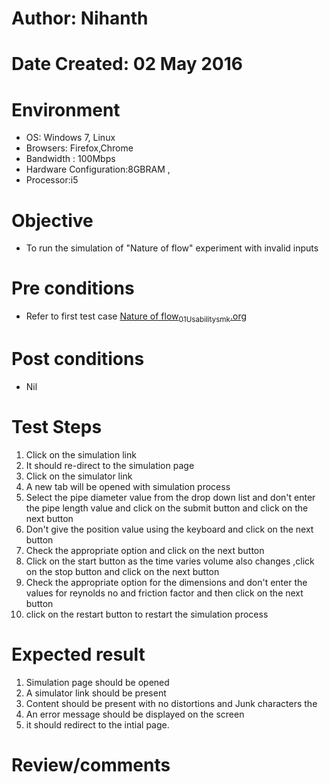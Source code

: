 * Author: Nihanth
* Date Created: 02 May 2016
* Environment
  - OS: Windows 7, Linux
  - Browsers: Firefox,Chrome
  - Bandwidth : 100Mbps
  - Hardware Configuration:8GBRAM , 
  - Processor:i5

* Objective
  - To run the simulation of "Nature of flow" experiment with invalid inputs

* Pre conditions
  - Refer to first test case [[https://github.com/Virtual-Labs/chemical-engg-iitb/blob/master/test-cases/integration_test-cases/Nature of flow/Nature of flow_01_Usability_smk.org][Nature of flow_01_Usability_smk.org]]

* Post conditions
  - Nil
* Test Steps
  1. Click on the simulation link 
  2. It should re-direct to the simulation page
  3. Click on the simulator link 
  4. A new tab will be opened with simulation process
  5. Select the pipe diameter value from the drop down list and don't enter the pipe length value and click on the submit button and click on the next button
  6. Don't give the position value using the keyboard and click on the next button
  7. Check the appropriate option and click on the next button
  8. Click on the start button as the time varies volume also changes ,click on the stop button and click on the next button
  9. Check the appropriate option for the dimensions and don't enter the values for reynolds no and friction factor  and then click on the next button
  10. click on the restart button to restart the simulation process

* Expected result
  1. Simulation page should be opened
  2. A simulator link should be present
  3. Content should be present with no distortions and Junk characters the 
  4. An error message should be displayed on the screen
  5. it should redirect to the intial page.

* Review/comments


